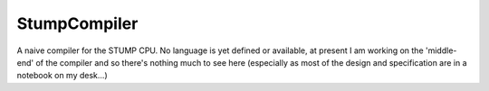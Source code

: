 StumpCompiler
=============

A naive compiler for the STUMP CPU. No language is yet defined or available, at
present I am working on the 'middle-end' of the compiler and so there's nothing
much to see here (especially as most of the design and specification are in a
notebook on my desk...)
